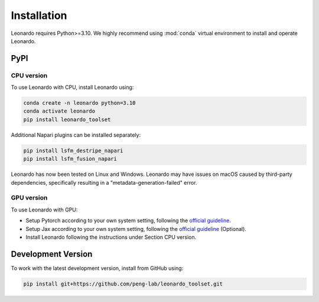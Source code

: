 Installation
============

Leonardo requires Python>=3.10. We highly recommend using :mod:`conda` 
virtual environment to install and operate Leonardo.

PyPI
-----

CPU version
~~~~~~~~~~~

To use Leonardo with CPU, install Leonardo using:

.. code-block:: bash

    conda create -n leonardo python=3.10
    conda activate leonardo
    pip install leonardo_toolset

Additional Napari plugins can be installed separately:

.. code-block:: bash

    pip install lsfm_destripe_napari
    pip install lsfm_fusion_napari

Leonardo has now been tested on Linux and Windows. 
Leonardo may have issues on macOS caused by third-party dependencies, specifically resulting in a "metadata-generation-failed" error.

GPU version
~~~~~~~~~~~

To use Leonardo with GPU:

- Setup Pytorch according to your own system setting, following the `official guideline <https://pytorch.org/get-started/locally/>`_.
- Setup Jax according to your own system setting, following the `official guideline <https://jax.readthedocs.io/en/latest/installation.html>`_ (Optional).
- Install Leonardo following the instructions under Section CPU version.

Development Version
--------------------

To work with the latest development version, install from GitHub using:

.. code-block:: bash

    pip install git+https://github.com/peng-lab/leonardo_toolset.git
